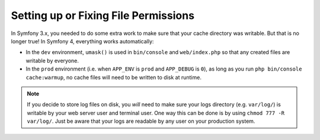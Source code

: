 Setting up or Fixing File Permissions
=====================================

In Symfony 3.x, you needed to do some extra work to make sure that your cache directory
was writable. But that is no longer true! In Symfony 4, everything works automatically:

* In the ``dev`` environment, ``umask()`` is used in ``bin/console`` and ``web/index.php``
  so that any created files are writable by everyone.

* In the ``prod`` environment (i.e. when ``APP_ENV`` is ``prod`` and ``APP_DEBUG``
  is ``0``), as long as you run ``php bin/console cache:warmup``, no cache files
  will need to be written to disk at runtime.

.. note::

    If you decide to store log files on disk, you *will* need to make sure your
    logs directory (e.g. ``var/log/``) is writable by your web server user and
    terminal user. One way this can be done is by using ``chmod 777 -R var/log/``.
    Just be aware that your logs are readable by any user on your production system.
